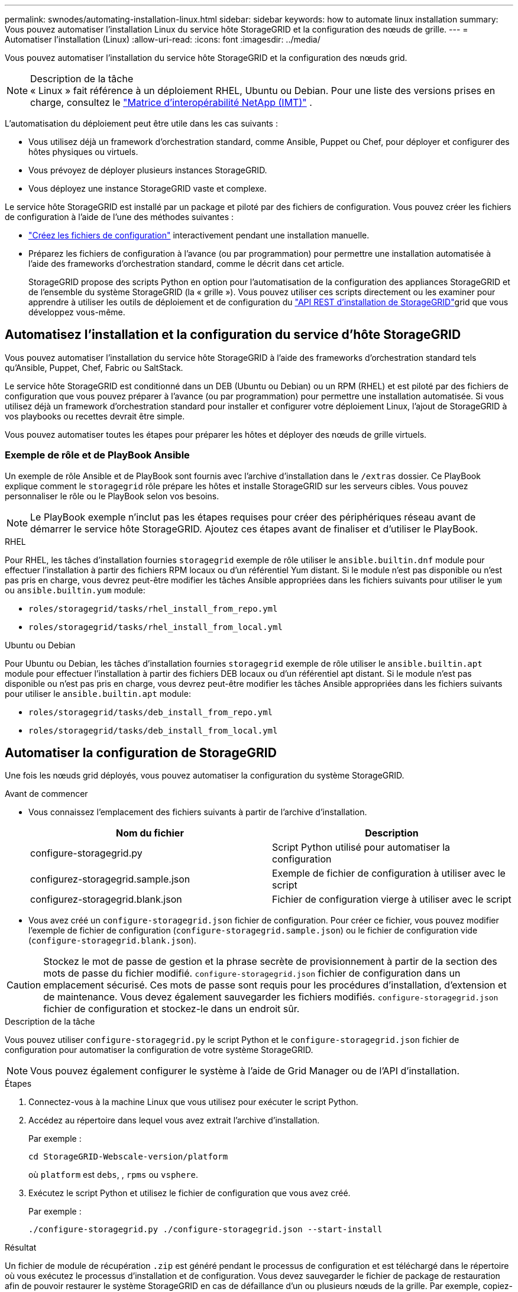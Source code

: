 ---
permalink: swnodes/automating-installation-linux.html 
sidebar: sidebar 
keywords: how to automate linux installation 
summary: Vous pouvez automatiser l’installation Linux du service hôte StorageGRID et la configuration des nœuds de grille. 
---
= Automatiser l'installation (Linux)
:allow-uri-read: 
:icons: font
:imagesdir: ../media/


[role="lead"]
Vous pouvez automatiser l'installation du service hôte StorageGRID et la configuration des nœuds grid.

.Description de la tâche

NOTE: « Linux » fait référence à un déploiement RHEL, Ubuntu ou Debian.  Pour une liste des versions prises en charge, consultez le https://imt.netapp.com/matrix/#welcome["Matrice d'interopérabilité NetApp (IMT)"^] .

L'automatisation du déploiement peut être utile dans les cas suivants :

* Vous utilisez déjà un framework d'orchestration standard, comme Ansible, Puppet ou Chef, pour déployer et configurer des hôtes physiques ou virtuels.
* Vous prévoyez de déployer plusieurs instances StorageGRID.
* Vous déployez une instance StorageGRID vaste et complexe.


Le service hôte StorageGRID est installé par un package et piloté par des fichiers de configuration. Vous pouvez créer les fichiers de configuration à l'aide de l'une des méthodes suivantes :

* link:creating-node-configuration-files.html["Créez les fichiers de configuration"] interactivement pendant une installation manuelle.
* Préparez les fichiers de configuration à l'avance (ou par programmation) pour permettre une installation automatisée à l'aide des frameworks d'orchestration standard, comme le décrit dans cet article.
+
StorageGRID propose des scripts Python en option pour l'automatisation de la configuration des appliances StorageGRID et de l'ensemble du système StorageGRID (la « grille »). Vous pouvez utiliser ces scripts directement ou les examiner pour apprendre à utiliser les outils de déploiement et de configuration du link:overview-of-installation-rest-api.html["API REST d'installation de StorageGRID"]grid que vous développez vous-même.





== Automatisez l'installation et la configuration du service d'hôte StorageGRID

Vous pouvez automatiser l'installation du service hôte StorageGRID à l'aide des frameworks d'orchestration standard tels qu'Ansible, Puppet, Chef, Fabric ou SaltStack.

Le service hôte StorageGRID est conditionné dans un DEB (Ubuntu ou Debian) ou un RPM (RHEL) et est piloté par des fichiers de configuration que vous pouvez préparer à l'avance (ou par programmation) pour permettre une installation automatisée.  Si vous utilisez déjà un framework d’orchestration standard pour installer et configurer votre déploiement Linux, l’ajout de StorageGRID à vos playbooks ou recettes devrait être simple.

Vous pouvez automatiser toutes les étapes pour préparer les hôtes et déployer des nœuds de grille virtuels.



=== Exemple de rôle et de PlayBook Ansible

Un exemple de rôle Ansible et de PlayBook sont fournis avec l'archive d'installation dans le `/extras` dossier. Ce PlayBook explique comment le `storagegrid` rôle prépare les hôtes et installe StorageGRID sur les serveurs cibles. Vous pouvez personnaliser le rôle ou le PlayBook selon vos besoins.


NOTE: Le PlayBook exemple n'inclut pas les étapes requises pour créer des périphériques réseau avant de démarrer le service hôte StorageGRID. Ajoutez ces étapes avant de finaliser et d'utiliser le PlayBook.

[role="tabbed-block"]
====
.RHEL
--
Pour RHEL, les tâches d'installation fournies `storagegrid` exemple de rôle utiliser le `ansible.builtin.dnf` module pour effectuer l'installation à partir des fichiers RPM locaux ou d'un référentiel Yum distant.  Si le module n'est pas disponible ou n'est pas pris en charge, vous devrez peut-être modifier les tâches Ansible appropriées dans les fichiers suivants pour utiliser le `yum` ou `ansible.builtin.yum` module:

* `roles/storagegrid/tasks/rhel_install_from_repo.yml`
* `roles/storagegrid/tasks/rhel_install_from_local.yml`


--
.Ubuntu ou Debian
--
Pour Ubuntu ou Debian, les tâches d'installation fournies `storagegrid` exemple de rôle utiliser le `ansible.builtin.apt` module pour effectuer l'installation à partir des fichiers DEB locaux ou d'un référentiel apt distant.  Si le module n'est pas disponible ou n'est pas pris en charge, vous devrez peut-être modifier les tâches Ansible appropriées dans les fichiers suivants pour utiliser le `ansible.builtin.apt` module:

* `roles/storagegrid/tasks/deb_install_from_repo.yml`
* `roles/storagegrid/tasks/deb_install_from_local.yml`


--
====


== Automatiser la configuration de StorageGRID

Une fois les nœuds grid déployés, vous pouvez automatiser la configuration du système StorageGRID.

.Avant de commencer
* Vous connaissez l'emplacement des fichiers suivants à partir de l'archive d'installation.
+
[cols="1a,1a"]
|===
| Nom du fichier | Description 


| configure-storagegrid.py  a| 
Script Python utilisé pour automatiser la configuration



| configurez-storagegrid.sample.json  a| 
Exemple de fichier de configuration à utiliser avec le script



| configurez-storagegrid.blank.json  a| 
Fichier de configuration vierge à utiliser avec le script

|===
* Vous avez créé un `configure-storagegrid.json` fichier de configuration. Pour créer ce fichier, vous pouvez modifier l'exemple de fichier de configuration (`configure-storagegrid.sample.json`) ou le fichier de configuration vide (`configure-storagegrid.blank.json`).



CAUTION: Stockez le mot de passe de gestion et la phrase secrète de provisionnement à partir de la section des mots de passe du fichier modifié. `configure-storagegrid.json` fichier de configuration dans un emplacement sécurisé. Ces mots de passe sont requis pour les procédures d’installation, d’extension et de maintenance. Vous devez également sauvegarder les fichiers modifiés. `configure-storagegrid.json` fichier de configuration et stockez-le dans un endroit sûr.

.Description de la tâche
Vous pouvez utiliser `configure-storagegrid.py` le script Python et le `configure-storagegrid.json` fichier de configuration pour automatiser la configuration de votre système StorageGRID.


NOTE: Vous pouvez également configurer le système à l'aide de Grid Manager ou de l'API d'installation.

.Étapes
. Connectez-vous à la machine Linux que vous utilisez pour exécuter le script Python.
. Accédez au répertoire dans lequel vous avez extrait l'archive d'installation.
+
Par exemple :

+
[listing]
----
cd StorageGRID-Webscale-version/platform
----
+
où `platform` est `debs`, , `rpms` ou `vsphere`.

. Exécutez le script Python et utilisez le fichier de configuration que vous avez créé.
+
Par exemple :

+
[listing]
----
./configure-storagegrid.py ./configure-storagegrid.json --start-install
----


.Résultat
Un fichier de module de récupération `.zip` est généré pendant le processus de configuration et est téléchargé dans le répertoire où vous exécutez le processus d'installation et de configuration. Vous devez sauvegarder le fichier de package de restauration afin de pouvoir restaurer le système StorageGRID en cas de défaillance d'un ou plusieurs nœuds de la grille. Par exemple, copiez-le dans un emplacement sécurisé, sauvegardé sur le réseau et dans un emplacement de stockage cloud sécurisé.


CAUTION: Le fichier du progiciel de récupération doit être sécurisé car il contient des clés de cryptage et des mots de passe qui peuvent être utilisés pour obtenir des données du système StorageGRID.

Si vous avez indiqué que des mots de passe aléatoires doivent être générés, ouvrez le `Passwords.txt` fichier et recherchez les mots de passe requis pour accéder à votre système StorageGRID.

[listing]
----
######################################################################
##### The StorageGRID "Recovery Package" has been downloaded as: #####
#####           ./sgws-recovery-package-994078-rev1.zip          #####
#####   Safeguard this file as it will be needed in case of a    #####
#####                 StorageGRID node recovery.                 #####
######################################################################
----
Votre système StorageGRID est installé et configuré lorsqu'un message de confirmation s'affiche.

[listing]
----
StorageGRID has been configured and installed.
----